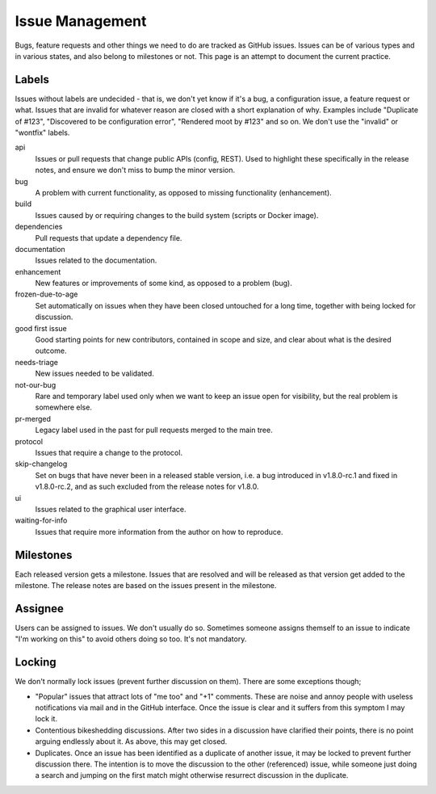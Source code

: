 Issue Management
================

Bugs, feature requests and other things we need to do are tracked as
GitHub issues. Issues can be of various types and in various states, and
also belong to milestones or not. This page is an attempt to document
the current practice.

Labels
------

Issues without labels are undecided - that is, we don't yet know if it's
a bug, a configuration issue, a feature request or what. Issues that are
invalid for whatever reason are closed with a short explanation of why.
Examples include "Duplicate of #123", "Discovered to be configuration
error", "Rendered moot by #123" and so on. We don't use the "invalid" or
"wontfix" labels.

api
    Issues or pull requests that change public APIs (config, REST). Used
    to highlight these specifically in the release notes, and ensure we
    don't miss to bump the minor version.

bug
    A problem with current functionality, as opposed to missing
    functionality (enhancement).

build
    Issues caused by or requiring changes to the build system (scripts
    or Docker image).

dependencies
    Pull requests that update a dependency file.

documentation
    Issues related to the documentation.

enhancement
    New features or improvements of some kind, as opposed to a problem
    (bug).

frozen-due-to-age
    Set automatically on issues when they have been closed untouched
    for a long time, together with being locked for discussion.

good first issue
    Good starting points for new contributors, contained in scope and
    size, and clear about what is the desired outcome.

needs-triage
    New issues needed to be validated.

not-our-bug
    Rare and temporary label used only when we want to keep an issue
    open for visibility, but the real problem is somewhere else.

pr-merged
    Legacy label used in the past for pull requests merged to the main
    tree.

protocol
    Issues that require a change to the protocol.

skip-changelog
    Set on bugs that have never been in a released stable version, i.e.
    a bug introduced in v1.8.0-rc.1 and fixed in v1.8.0-rc.2, and as
    such excluded from the release notes for v1.8.0.

ui
    Issues related to the graphical user interface.

waiting-for-info
    Issues that require more information from the author on how to
    reproduce.

Milestones
----------

Each released version gets a milestone. Issues that are resolved and will be
released as that version get added to the milestone. The release notes are
based on the issues present in the milestone.

Assignee
--------

Users can be assigned to issues. We don't usually do so. Sometimes
someone assigns themself to an issue to indicate "I'm working on this"
to avoid others doing so too. It's not mandatory.

Locking
-------

We don't normally lock issues (prevent further discussion on them).
There are some exceptions though;

-  "Popular" issues that attract lots of "me too" and "+1" comments.
   These are noise and annoy people with useless notifications via mail
   and in the GitHub interface. Once the issue is clear and it suffers
   from this symptom I may lock it.

-  Contentious bikeshedding discussions. After two sides in a discussion
   have clarified their points, there is no point arguing endlessly
   about it. As above, this may get closed.

-  Duplicates. Once an issue has been identified as a duplicate of
   another issue, it may be locked to prevent further discussion there.
   The intention is to move the discussion to the other (referenced)
   issue, while someone just doing a search and jumping on the first
   match might otherwise resurrect discussion in the duplicate.
